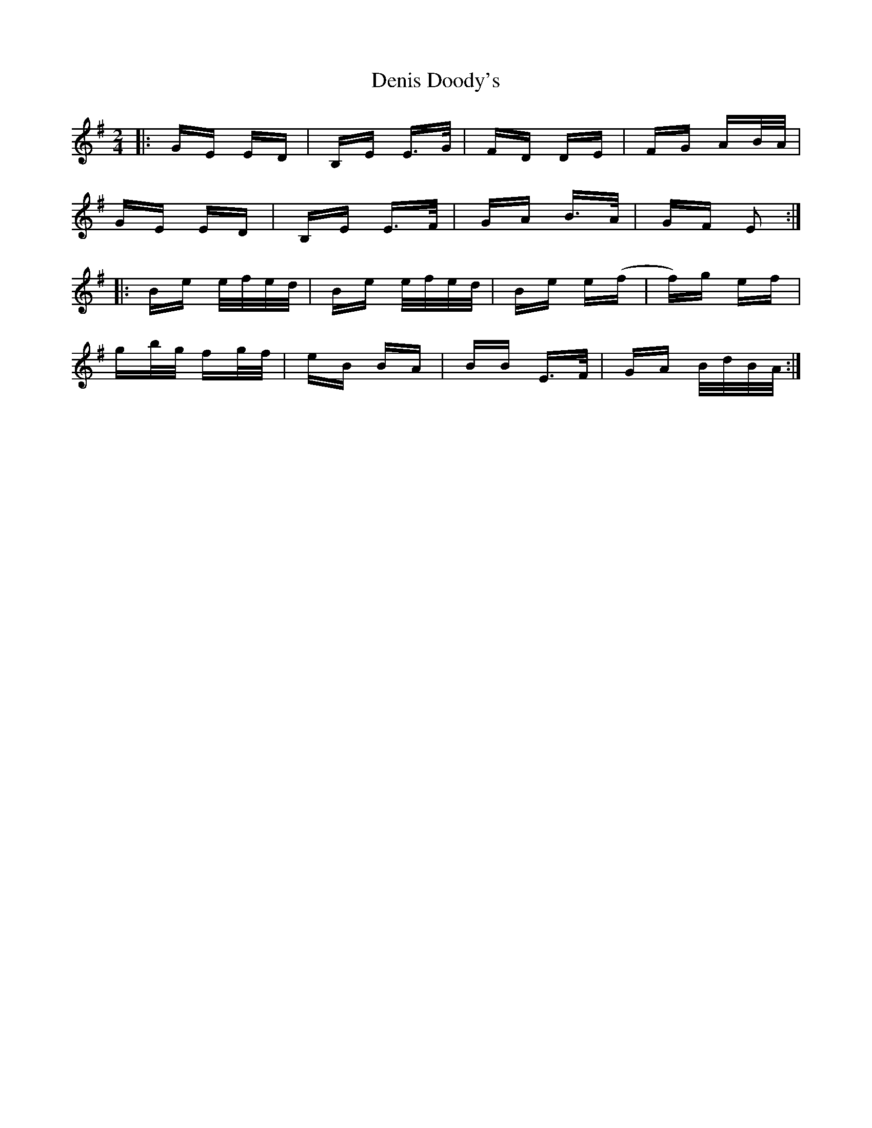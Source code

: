 X: 9788
T: Denis Doody's
R: polka
M: 2/4
K: Eminor
|:GE ED|B,E E>G|FD DE|FG AB/A/|
GE ED|B,E E>F|GA B>A|GF E2:|
|:Be e/f/e/d/|Be e/f/e/d/|Be e(f|f)g ef|
gb/g/ fg/f/|eB BA|BB E>F|GA B/d/B/A/:|

